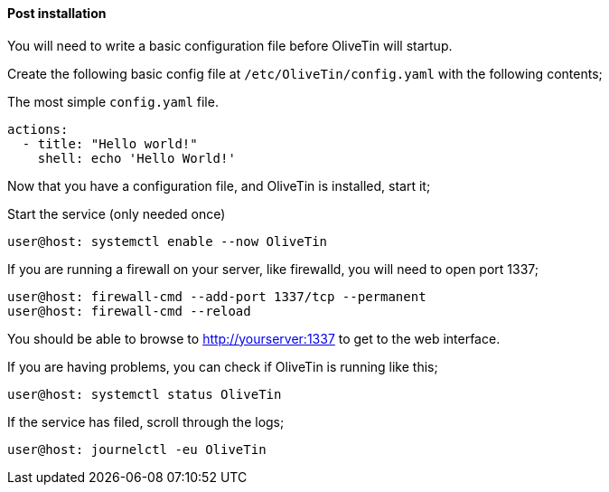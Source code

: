 ==== Post installation

You will need to write a basic configuration file before OliveTin will startup.

Create the following basic config file at `/etc/OliveTin/config.yaml` with the
following contents;

.The most simple `config.yaml` file.
[source,yaml]
----
actions:
  - title: "Hello world!"
    shell: echo 'Hello World!'
----

Now that you have a configuration file, and OliveTin is installed, start it;

.Start the service (only needed once)
----
user@host: systemctl enable --now OliveTin 
----

If you are running a firewall on your server, like firewalld, you will need to
open port 1337;

----
user@host: firewall-cmd --add-port 1337/tcp --permanent
user@host: firewall-cmd --reload
----

You should be able to browse to http://yourserver:1337 to get to the web
interface.

If you are having problems, you can check if OliveTin is running like this; 

----
user@host: systemctl status OliveTin
----

If the service has filed, scroll through the logs;

----
user@host: journelctl -eu OliveTin
----


